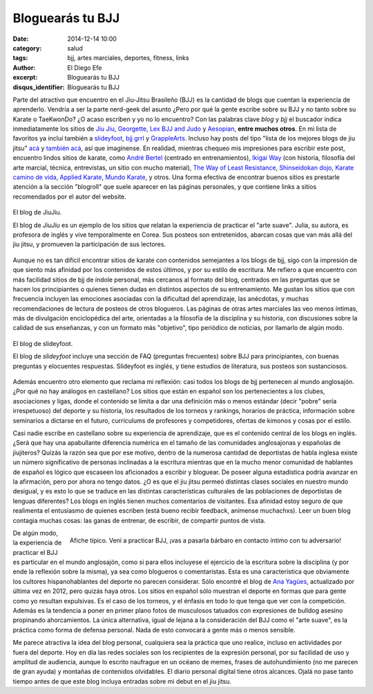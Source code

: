 Bloguearás tu BJJ
#################

:date: 2014-12-14 10:00
:category: salud
:tags: bjj, artes marciales, deportes, fitness, links
:author: El Diego Efe
:excerpt: Bloguearás tu BJJ
:disqus_identifier: Bloguearás tu BJJ

Parte del atractivo que encuentro en el Jiu-Jitsu Brasileño (BJJ) es
la cantidad de blogs que cuentan la experiencia de aprenderlo. Vendría
a ser la parte nerd-geek del asunto ¿Pero por qué la gente escribe
sobre su BJJ y no tanto sobre su Karate o TaeKwonDo? ¿O acaso escriben
y yo no lo encuentro? Con las palabras clave *blog* y *bjj* el
buscador indica inmediatamente los sitios de `Jiu Jiu`_, `Georgette`_,
`Lex BJJ and Judo`_ y `Aesopian`_, **entre muchos otros**. En mi lista
de favoritos ya incluí también a `slideyfoot`_, `bjj grrl`_ y
`GrappleArts`_. Incluso hay posts del tipo "lista de los mejores blogs
de jiu jitsu" `acá`_ y `también acá`_, así que imagínense. En
realidad, mientras chequeo mis impresiones para escribir este post,
encuentro lindos sitios de karate, como `André Bertel`_ (centrado en
entrenamientos), `Ikigai Way`_ (con historia, filosofía del arte
marcial, técnica, entrevistas, un sitio con mucho material), `The Way
of Least Resistance`_, `Shinseidokan dojo`_, `Karate camino de vida`_,
`Applied Karate`_, `Mundo Karate`_, y otros. Una forma efectiva de
encontrar buenos sitios es prestarle atención a la sección "blogroll"
que suele aparecer en las páginas personales, y que contiene links a
sitios recomendados por el autor del website.

.. figure:: https://farm8.staticflickr.com/7549/16105306157_04db39e7e1_b.jpg
   :scale: 100%
   :width: 100%
   :align: center
   :alt: El blog de JiuJiu
   :target: http://jiujiubjj.com/health/bjj-to-the-fat-person-googling-jiu-jitsu/

   El blog de JiuJiu.

   El blog de *JiuJiu* es un ejemplo de los sitios que relatan la
   experiencia de practicar el "arte suave". Julia, su autora, es
   profesora de inglés y vive temporalmente en Corea. Sus posteos
   son entretenidos, abarcan cosas que van más allá del jiu jitsu, y
   promueven la participación de sus lectores.

Aunque no es tan difícil encontrar sitios de karate con contenidos
semejantes a los blogs de bjj, sigo con la impresión de que siento más
afinidad por los contenidos de estos últimos, y por su estilo de
escritura. Me refiero a que encuentro con más facilidad sitios de bjj
de índole personal, más cercanos al formato del blog, centrados en las
preguntas que se hacen los principiantes o quienes tienen dudas en
distintos aspectos de su entrenamiento. Me gustan los sitios que con
frecuencia incluyen las emociones asociadas con la dificultad del
aprendizaje, las anécdotas, y muchas recomendaciones de lectura de
posteos de otros blogueros. Las páginas de otras artes marciales las
veo menos íntimas, más de divulgación enciclopédica del arte,
orientadas a la filosofía de la disciplina y su historia, con
discusiones sobre la calidad de sus enseñanzas, y con un formato más
"objetivo", tipo periódico de noticias, por llamarlo de algún modo.

.. figure:: https://farm8.staticflickr.com/7475/16289377981_d8d9fa0bce_b.jpg
   :scale: 100%
   :width: 100%
   :align: center
   :alt: website de slideyfoot
   :target: http://www.slideyfoot.com/2006/10/bjj-beginner-faq.html

   El blog de slideyfoot.

   El blog de *slideyfoot* incluye una sección de FAQ (preguntas
   frecuentes) sobre BJJ para principiantes, con buenas preguntas y
   elocuentes respuestas. Slideyfoot es inglés, y tiene estudios de
   literatura, sus posteos son sustanciosos.

Además encuentro otro elemento que reclama mi reflexión: casi todos
los blogs de bjj pertenecen al mundo anglosajón. ¿Por qué no hay
análogos en castellano? Los sitios que están en español son los
pertenecientes a los clubes, asociaciones y ligas, donde el contenido
se limita a dar una definición más o menos estándar (decir "pobre"
sería irrespetuoso) del deporte y su historia, los resultados de los
torneos y rankings, horarios de práctica, información sobre seminarios
a dictarse en el futuro, currículums de profesores y competidores,
ofertas de kimonos y cosas por el estilo.

Casi nadie escribe en castellano sobre su experiencia de aprendizaje,
que es el contenido central de los blogs en inglés. ¿Será que hay una
apabullante diferencia numérica en el tamaño de las comunidades
anglosajonas y españolas de jiujiteros? Quizás la razón sea que por
ese motivo, dentro de la numerosa cantidad de deportistas de habla
inglesa existe un número significativo de personas inclinadas a la
escritura mientras que en la mucho menor comunidad de hablantes de
español es lógico que escaseen los aficionados a escribir y bloguear.
De poseer alguna estadística podría avanzar en la afirmación, pero por
ahora no tengo datos. ¿O es que el jiu jitsu permeó distintas clases
sociales en nuestro mundo desigual, y es esto lo que se traduce en las
distintas características culturales de las poblaciones de deportistas
de lenguas diferentes? Los blogs en inglés tienen muchos comentarios
de visitantes. Esa afinidad estoy seguro de que realimenta el
entusiasmo de quienes escriben (está bueno recibir feedback, anímense
muchachxs). Leer un buen blog contagia muchas cosas: las ganas de
entrenar, de escribir, de compartir puntos de vista.

.. figure:: http://2.bp.blogspot.com/-XQC2NUduFx4/VHy96zEwVuI/AAAAAAAABL4/mZmdVmaooxM/s1600/catamarca.jpg
   :scale: 100%
   :width: 75%
   :align: right
   :alt: luchadores poco invitacionales
   :target: http://bjjvida.blogspot.com.ar/2014/12/i-grappling-challenge-en-resistencia.html

   Afiche típico. Vení a practicar BJJ, ¡vas a pasarla bárbaro en
   contacto íntimo con tu adversario!

De algún modo, la experiencia de practicar el BJJ es particular en el
mundo anglosajón, como si para ellos incluyese el ejercicio de la
escritura sobre la disciplina (y por ende la reflexión sobre la
misma), ya sea como blogueros o comentaristas. Esta es una
característica que obviamente los cultores hispanohablantes del
deporte no parecen considerar. Sólo encontré el blog de `Ana Yagües`_,
actualizado por última vez en 2012, pero quizás haya otros. Los sitios
en español sólo muestran el deporte en formas que para gente como yo
resultan expulsivas. Es el caso de los torneos, y el énfasis en todo
lo que tenga que ver con la competición. Además es la tendencia a
poner en primer plano fotos de musculosos tatuados con expresiones de
bulldog asesino propinando ahorcamientos. La única alternativa, igual
de lejana a la consideración del BJJ como el "arte suave", es la
práctica como forma de defensa personal. Nada de esto convocará a
gente más o menos sensible.

Me parece atractiva la idea del blog personal, cualquiera sea la
práctica que uno realice, incluso en actividades por fuera del
deporte. Hoy en día las redes sociales son los recipientes de la
expresión personal, por su facilidad de uso y amplitud de audiencia,
aunque lo escrito naufrague en un océano de memes, frases de
autohundimiento (no me parecen de gran ayuda) y montañas de contenidos
olvidables. El diario personal digital tiene otros alcances. Ojalá no
pase tanto tiempo antes de que este blog incluya entradas sobre mi
debut en el jiu jitsu.

.. _también acá: http://www.jaygaulard.com/top-50-jiu-jitsu-blogs/
.. _acá: http://www.humanresourcesdegree.com/top-50-jiu-jitsu-blogs
.. _Aesopian: http://aesopian.com/
.. _Georgette: http://georgetteoden.blogspot.com.ar/
.. _Jiu Jiu: http://jiujiubjj.com/
.. _Karate camino de vida: http://karatecaminodevida.blogspot.com
.. _Shinseidokan dojo: http://shinseidokandojo.blogspot.com
.. _Applied Karate: http://www.appliedkarate.com/
.. _Ikigai Way: http://www.ikigaiway.com
.. _André Bertel: http://andrebertel.blogspot.com.ar/
.. _Mundo Karate: http://mundo-karate.blogspot.com
.. _The Way of Least Resistance: http://dandjurdjevic.blogspot.com
.. _grapplearts: http://www.grapplearts.com
.. _bjj grrl: https://bjjgrrl.wordpress.com/
.. _slideyfoot: http://www.slideyfoot.com/
.. _Lex BJJ and Judo: http://lexfridman.com/blogs/training/
.. _Ana Yagües: http://www.anayagues-bjj.com
